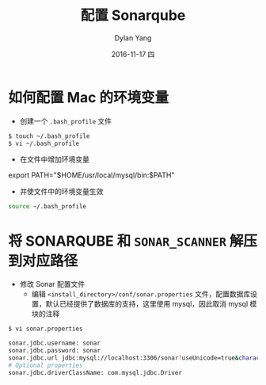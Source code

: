 #+TITLE:       配置 Sonarqube
#+AUTHOR:      Dylan Yang
#+EMAIL:       banshiliuli1990@sina.com
#+DATE:        2016-11-17 四
#+URI:         /blog/%y/%m/%d/sonar-configure
#+KEYWORDS:    Sonarqube
#+TAGS:        Sonarqube
#+LANGUAGE:    en
#+OPTIONS:     H:3 num:nil toc:nil \n:nil ::t |:t ^:nil -:nil f:t *:t <:t
#+DESCRIPTION: 配置 Sonarqube

* 如何配置 Mac 的环境变量
- 创建一个 =.bash_profile= 文件
#+BEGIN_SRC bash
$ touch ~/.bash_profile
$ vi ~/.bash_profile
#+END_SRC
- 在文件中增加环境变量
#+BEGIN_VERSE
export PATH="$HOME/usr/local/mysql/bin:$PATH"
#+END_VERSE
- 并使文件中的环境变量生效
#+BEGIN_SRC bash
source ~/.bash_profile
#+END_SRC
* 将 SONARQUBE 和 =SONAR_SCANNER= 解压到对应路径
- 修改 Sonar 配置文件
  - 编辑 =<install_directory>/conf/sonar.properties= 文件，配置数据库设置，默认已经提供了数据库的支持，这里使用 mysql，因此取消 mysql 模块的注释
#+BEGIN_SRC bash
$ vi sonar.properties
#+END_SRC
#+BEGIN_SRC bash
sonar.jdbc.username: sonar
sonar.jdbc.password: sonar
sonar.jdbc.url jdbc:mysql://localhost:3306/sonar?useUnicode=true&characterEncoding=utf8&rewriteBatchedStatements=true  
# Optional properties
sonar.jdbc.driverClassName: com.mysql.jdbc.Driver
#+END_SRC
